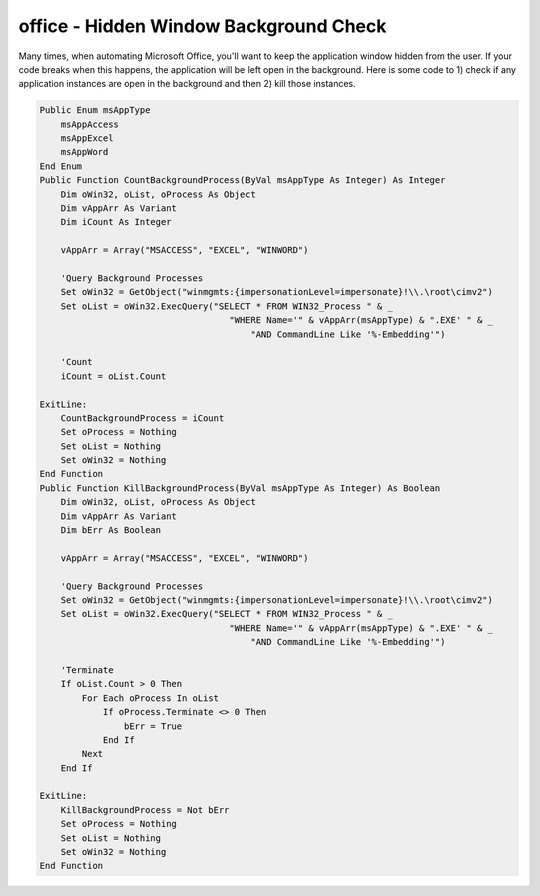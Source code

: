 office - Hidden Window Background Check
=======================================

Many times, when automating Microsoft Office, you'll want to keep the application window hidden from the user.
If your code breaks when this happens, the application will be left open in the background.  
Here is some code to 1) check if any application instances are open in the background and then 2) kill those instances.

.. code-block:: vba

    Public Enum msAppType
        msAppAccess
        msAppExcel
        msAppWord
    End Enum
    Public Function CountBackgroundProcess(ByVal msAppType As Integer) As Integer
        Dim oWin32, oList, oProcess As Object
        Dim vAppArr As Variant
        Dim iCount As Integer

        vAppArr = Array("MSACCESS", "EXCEL", "WINWORD")

        'Query Background Processes
        Set oWin32 = GetObject("winmgmts:{impersonationLevel=impersonate}!\\.\root\cimv2")
        Set oList = oWin32.ExecQuery("SELECT * FROM WIN32_Process " & _
                                        "WHERE Name='" & vAppArr(msAppType) & ".EXE' " & _
                                            "AND CommandLine Like '%-Embedding'")

        'Count
        iCount = oList.Count

    ExitLine:
        CountBackgroundProcess = iCount
        Set oProcess = Nothing
        Set oList = Nothing
        Set oWin32 = Nothing
    End Function
    Public Function KillBackgroundProcess(ByVal msAppType As Integer) As Boolean
        Dim oWin32, oList, oProcess As Object
        Dim vAppArr As Variant
        Dim bErr As Boolean

        vAppArr = Array("MSACCESS", "EXCEL", "WINWORD")

        'Query Background Processes
        Set oWin32 = GetObject("winmgmts:{impersonationLevel=impersonate}!\\.\root\cimv2")
        Set oList = oWin32.ExecQuery("SELECT * FROM WIN32_Process " & _
                                        "WHERE Name='" & vAppArr(msAppType) & ".EXE' " & _
                                            "AND CommandLine Like '%-Embedding'")

        'Terminate
        If oList.Count > 0 Then
            For Each oProcess In oList
                If oProcess.Terminate <> 0 Then
                    bErr = True
                End If
            Next
        End If

    ExitLine:
        KillBackgroundProcess = Not bErr
        Set oProcess = Nothing
        Set oList = Nothing
        Set oWin32 = Nothing
    End Function
